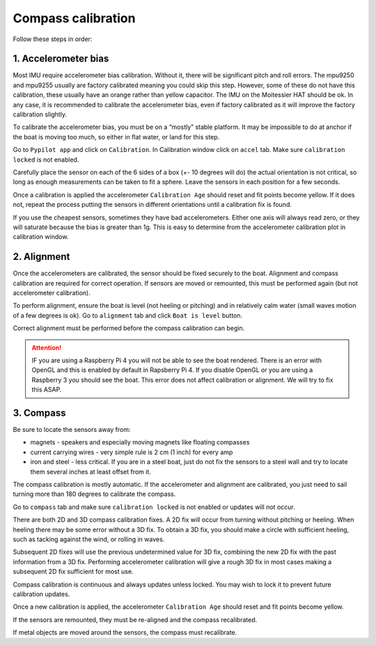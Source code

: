 .. _calibration:

Compass calibration
###################

Follow these steps in order:

1. Accelerometer bias
*********************

Most IMU require accelerometer bias calibration. Without it, there will be significant pitch and roll errors. The mpu9250 and mpu9255 usually are factory calibrated meaning you could skip this step. However, some of these do not have this calibration, these usually have an orange rather than yellow capacitor. The IMU on the Moitessier HAT should be ok. In any case, it is recommended to calibrate the accelerometer bias, even if factory calibrated as it will improve the factory calibration slightly.

To calibrate the accelerometer bias, you must be on a “mostly” stable platform. It may be impossible to do at anchor if the boat is moving too much, so either in flat water, or land for this step.

Go to ``Pypilot app`` and click on ``Calibration``. In Calibration window click on ``accel`` tab. Make sure ``calibration locked`` is not enabled.

Carefully place the sensor on each of the 6 sides of a box (+- 10 degrees will do) the actual orientation is not critical, so long as enough measurements can be taken to fit a sphere. Leave the sensors in each position for a few seconds.

Once a calibration is applied the accelerometer ``Calibration Age`` should reset and fit points become yellow. If it does not, repeat the process putting the sensors in different orientations until a calibration fix is found.

.. image:: img/calibration0.png

If you use the cheapest sensors, sometimes they have bad accelerometers. Either one axis will always read zero, or they will saturate because the bias is greater than 1g. This is easy to determine from the accelerometer calibration plot in calibration window. 


2. Alignment
************

Once the accelerometers are calibrated, the sensor should be fixed securely to the boat. Alignment and compass calibration are required for correct operation. If sensors are moved or remounted, this must be performed again (but not accelerometer calibration).

To perform alignment, ensure the boat is level (not heeling or pitching) and in relatively calm water (small waves motion of a few degrees is ok). Go to ``alignment`` tab and click  ``Boat is level`` button.

.. image:: img/calibration1.png

Correct alignment must be performed before the compass calibration can begin. 

.. image:: img/calibration2.png

.. Attention::
	IF you are using a Raspberry Pi 4 you will not be able to see the boat rendered. There is an error with OpenGL and this is enabled by default in Rapsberry  Pi 4. If you disable OpenGL or you are using a Raspberry 3 you should see the boat. This error does not affect calibration or alignment. We will try to fix this ASAP.

3. Compass
**********

Be sure to locate the sensors away from:

- magnets - speakers and especially moving magnets like floating compasses
- current carrying wires - very simple rule is 2 cm (1 inch) for every amp
- iron and steel - less critical. If you are in a steel boat, just do not fix the sensors to a steel wall and try to locate them several inches at least offset from it.

The compass calibration is mostly automatic. If the accelerometer and alignment are calibrated, you just need to sail turning more than 180 degrees to calibrate the compass.

Go to ``compass`` tab and make sure ``calibration locked`` is not enabled or updates will not occur.

There are both 2D and 3D compass calibration fixes. A 2D fix will occur from turning without pitching or heeling. When heeling there may be some error without a 3D fix. To obtain a 3D fix, you should make a circle with sufficient heeling, such as tacking against the wind, or rolling in waves.

Subsequent 2D fixes will use the previous undetermined value for 3D fix, combining the new 2D fix with the past information from a 3D fix. Performing accelerometer calibration will give a rough 3D fix in most cases making a subsequent 2D fix sufficient for most use.

Compass calibration is continuous and always updates unless locked. You may wish to lock it to prevent future calibration updates.

.. image:: img/calibration3.png

Once a new calibration is applied, the accelerometer ``Calibration Age`` should reset and fit points become yellow.

.. image:: img/calibration4.png

If the sensors are remounted, they must be re-aligned and the compass recalibrated.

If metal objects are moved around the sensors, the compass must recalibrate. 